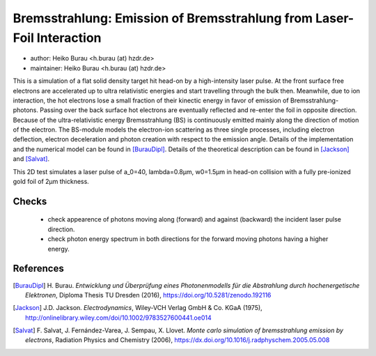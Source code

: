Bremsstrahlung: Emission of Bremsstrahlung from Laser-Foil Interaction
======================================================================

* author:      Heiko Burau <h.burau (at) hzdr.de>
* maintainer:  Heiko Burau <h.burau (at) hzdr.de>

This is a simulation of a flat solid density target hit head-on by a high-intensity laser pulse. 
At the front surface free electrons are accelerated up to ultra relativistic energies and start travelling through the bulk then. 
Meanwhile, due to ion interaction, the hot electrons lose a small fraction of their kinectic energy in favor of emission of Bremsstrahlung-photons. 
Passing over the back surface hot electrons are eventually reflected and re-enter the foil in opposite direction. 
Because of the ultra-relativistic energy Bremsstrahlung (BS) is continuously emitted mainly along the direction of motion of the electron.
The BS-module models the electron-ion scattering as three single processes, including electron deflection, electron deceleration and photon creation with respect to the emission angle. 
Details of the implementation and the numerical model can be found in [BurauDipl]_. 
Details of the theoretical description can be found in [Jackson]_ and [Salvat]_.

This 2D test simulates a laser pulse of a_0=40, lambda=0.8µm, w0=1.5µm in head-on collision with a fully pre-ionized gold foil of 2µm thickness.

Checks
------

 - check appearence of photons moving along (forward) and against (backward) the incident laser pulse direction.
 - check photon energy spectrum in both directions for the forward moving photons having a higher energy.

References
----------

.. [BurauDipl]
    H. Burau.
    *Entwicklung und Überprüfung eines Photonenmodells für die Abstrahlung durch hochenergetische Elektronen*,
    Diploma Thesis TU Dresden (2016),
    https://doi.org/10.5281/zenodo.192116

.. [Jackson]
    J.D. Jackson.
    *Electrodynamics*,
    Wiley‐VCH Verlag GmbH & Co. KGaA (1975),
    http://onlinelibrary.wiley.com/doi/10.1002/9783527600441.oe014

.. [Salvat]
    F. Salvat, J. Fernández-Varea, J. Sempau, X. Llovet.
    *Monte carlo simulation of bremsstrahlung emission by electrons*,
    Radiation Physics and Chemistry (2006),
    https://dx.doi.org/10.1016/j.radphyschem.2005.05.008

